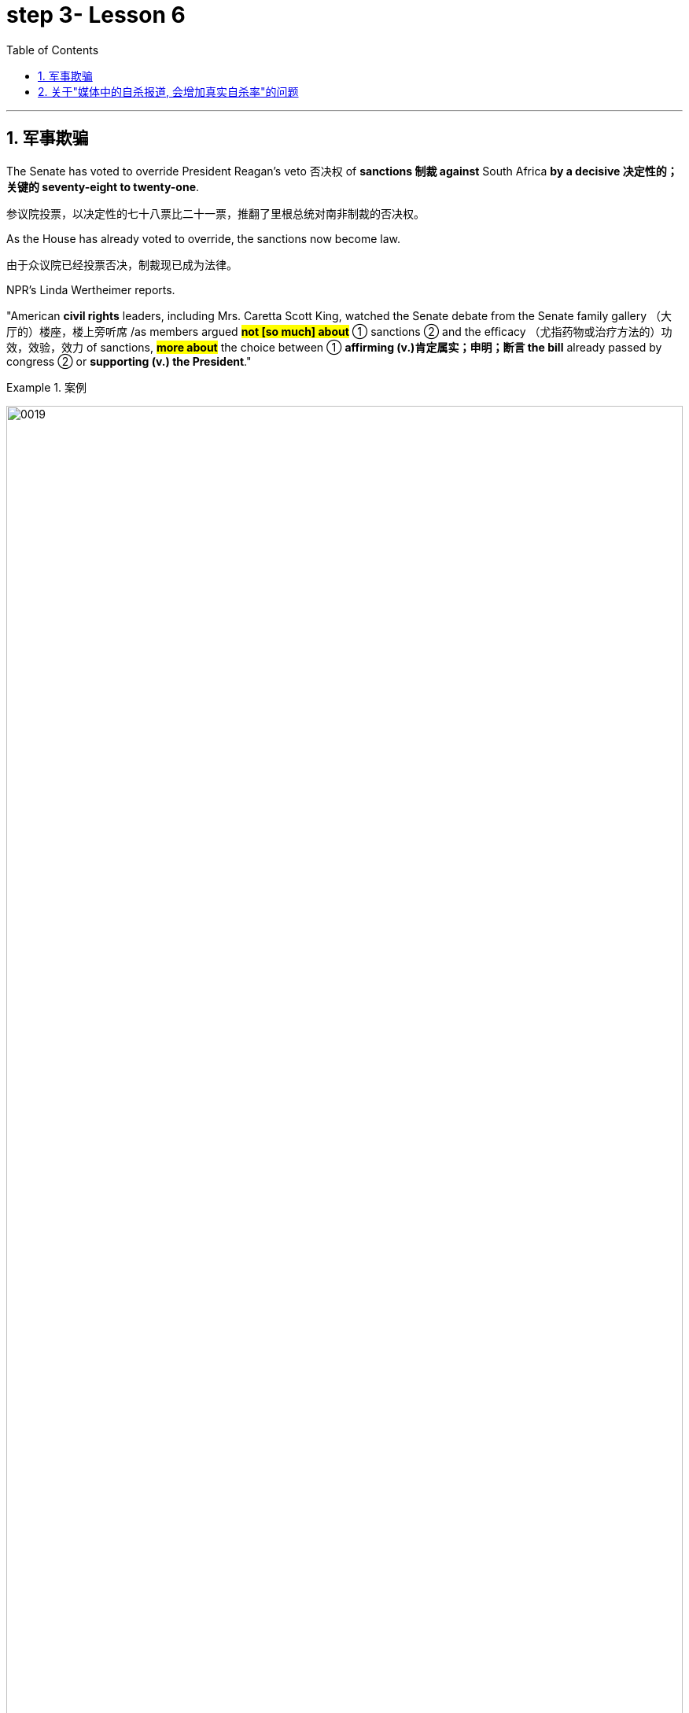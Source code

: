 
= step 3- Lesson 6
:toc: left
:toclevels: 3
:sectnums:
:stylesheet: ../../+ 000 eng选/美国高中历史教材 American History ： From Pre-Columbian to the New Millennium/myAdocCss.css

'''



== 军事欺骗

The Senate has voted to override President Reagan's veto 否决权 of *sanctions 制裁 against* South Africa *by a decisive 决定性的；关键的 seventy-eight to twenty-one*.

[.my2]
参议院投票，以决定性的七十八票比二十一票，推翻了里根总统对南非制裁的否决权。 +

As the House has already voted to override, the sanctions now become law.

[.my2]
由于众议院已经投票否决，制裁现已成为法律。 +

NPR's Linda Wertheimer reports.  +

"American *civil rights* leaders, including Mrs. Caretta Scott King, watched the Senate debate from the Senate family gallery （大厅的）楼座，楼上旁听席 /as members argued *#not [so much] about#* ① sanctions  ② and the efficacy （尤指药物或治疗方法的）功效，效验，效力 of sanctions, *#more about#* the choice between ① *affirming (v.)肯定属实；申明；断言 the bill* already passed by congress  ② or *supporting (v.) the President*."

[.my1]
.案例
====
image:../img/0019.svg[,100%]
====

[.my2]
参议员们并没有就"制裁"和"制裁效果"大加辩论，而是努力在"支持国会通过的法案"还是"支持总统"两者之间做出选择。 +

American food aid (n.) *to* southern African countries *could be cut off* /if South Africa *carries out its threat* 后定 to ban (v.) imports of US grain 谷物；谷粒. +

Foreign Minister Pic Botha said /if US sanctions were imposed, his government would stop imports /and would not *allow* its transport 交通运输系统 service *to carry* (v.) US grain 谷物；谷粒 *to* neighboring countries.  +

The White House today *denied that* /it planted *misleading (a.)误导的；引入歧途的 stories* in the American news media /*as part of a plan* to topple (v.)（使）失去平衡而坠落，倒塌，倒下;打倒；推翻；颠覆 Libyan leader Muammar Quddafi.  +

The Washington Post *reported* this morning *that* /stories were leaked this summer /alleging 指控，声称 Quddafi was *resuming (v.)重新开始；（中断后）继续 his support for* terrorist activities, even though *National Security Adviser* 国家安全顾问 John Poindexter knew (v.) otherwise  或其相反.  +

Today, White House spokesman Larry Speakes said /Poindexter denied `主` the administration `谓` had involved the media in an anti-Quddafi campaign /but Speakes **left open the possibility** 后定 a disinformation （尤指政府机构故意发布的）虚假信息，假消息 campaign *was conducted* in other countries.

[.my2]
波因德克斯特否认政府与媒体共同参与了反对卡扎菲的运动，但斯皮克斯并未否定在其他国家展开政府运动的可能性。 +

The question in Washington today is this: Did the federal government try to scare  惊吓；使害怕；使恐惧 Libya's Colonel 上校 Muammar Quddafi 穆阿迈尔·卡扎菲 in August /*by way of* a disinformation campaign （有计划的）活动，运动；战役，战斗 in the American media?

The Washington Post Bob Woodward *reports* (v.) today *that* /there was an elaborate 复杂的；详尽的；精心制作的 disinformation program /*set up by* the White House /*to convince*  使确信；使相信；使信服 Quddafi *that* /the United States was about to attack again, or *that* he might be ousted 剥夺；罢免；革职 in a coup 政变.  +

The White House today denies that /officials tried *to mislead 误导；引入歧途；使误信 Quddafi* /by using the American media.  +

NPR's Bill Busenburg *has our first report* on the controversy （公开的）争论，辩论，论战. /NPR的比尔·布森博格, 就此项争议为我们进行首次报道。 +

The story starts (v.) on August 25th /when the Wall Street Journal ran a front page story /*saying that* Libya and the United States were once again on a collision course  进展；进程.  +

Quoting 引用；引述 multiple official sources 援引了多条官方消息来源, the paper said /Quddafi *was plotting new terrorist attacks* /and the Reagan Administration was preparing to teach him another lesson.  +

The Journal reported that /the Pentagon  五角大楼（指美国国防部） was completing plans /for a new and wider bombing of Libya /*in case* the President ordered it.  +

That story caused *a flurry 一阵忙乱（或激动、兴奋等） of* press attention.  /那一事件引起了新闻界的广泛关注。 +

`主` Officials in Washington and at the western White House in California `谓` were asked `宾`  if it was true.  +

"The story was authoritative 权威性的," said the White House spokesman Larry Speakes.  +

Based on that official confirmation 证实；确认书；证明书, other news organizations, including the New York Times , the Washington Post , NPR and the major TV networks, all *ran (v.)包含（某种词语、内容等） stories* suggesting Libya should *watch out*  (提醒别人) 小心.  +

[.my1]
====
.run
(v.) to have particular words, contents, etc. 包含（某种词语、内容等） +
- Their argument *ran something like this*... 他们的论点大致是这样的… +
- ‘Ten shot dead by gunmen,' *ran the newspaper headline*. 报纸的标题为“枪手击毙十人”。 +
====

`主` #US *naval 海军的 maneuvers*# 军事演习 /后定 then *taking place* in the Mediterranean /`谓` #might# *be used /as* a cover  掩护；防护 for more attacks on Libya [*as in the past*].

[.my2]
和过去一样，美国可能用当时在地中海进行的美国海军演习，作为对利比亚更大规模打击的掩护。 +

`主` Today's Washington Post , however, `谓` quotes (v.) [from an August 14th] `宾` *secret White House plan*, 后定 adopted (v.)采用（某方法）；采取（某态度） /eleven days before the Wall Street Journal story.

[.my2]
然而，今天的《华盛顿邮报》引用了白宫8月14日的一项秘密计划，该计划是在《华尔街日报》报道的11天前通过的。+

It was outlined 概述；略述 in a memo 备忘录 written by the President's *National Security Advisor* 国家安全顾问 John Poindexter.  +

That plan *called for* （公开）要求 a strategy of real and illusory 虚假的；幻觉的；迷惑人的 events, using a disinformation program /to make Quddafi think the United States was about to *move against* 对抗；与……作对 him militarily.  +

Here are some examples /the Post cites 引用，援引, suggesting /`主` disinformation `谓` was used domestically 国内地: Number one, while some US officials told the press /Quddafi was *stepping up* 增加,提高或推进 his terrorist plans, President Reagan was being told in a memo that /Quddafi was temporarily quiescent 静止状态的;沉寂的；静态的, in other words, that he wasn't active.  +

[.my2]
下面是邮报引用的一些例子，表明国内用了虚假情报：第一，一些美国官员告诉媒体，卡扎菲正在加紧实施他的恐怖计划，而里根总统却在一个备忘录中被告知，卡扎菲暂无动作，换句话说，他并不活跃。

Number two, while some officials *were telling* the press *of* internal 内部的；里面的 infighting 团体内部的争权夺利；内讧 in Libya /to oust  剥夺；罢免；革职 Quddafi, US officials really believed /*he was firmly in power* /and that *CIA's efforts to oust him* were not working.  +

[.my2]
第二，当一些官员告诉媒体，利比亚内部发生内讧，要赶卡扎菲下台时，美国官员真心相信他的掌权不会动摇，中央情报局试图推翻卡扎菲的努力并未奏效。


Number three, while officials were telling the press the Pentagon was planning new attacks, in fact nothing new was being done.  +

*Existing contingency 可能发生的事；偶发（或不测、意外）事件 plans* were several months old, and *the naval maneuvers* were just maneuvers.

[.my2]
现有应急计划已出台几个月之久，而海军演习只是演习。  +

The Post says *this policy of deception* 欺骗；蒙骗；诓骗 was approved at *a National Security Planning Group meeting* chaired by President Reagan and his top aides （尤指从政者的）助手. +

[.my2]
邮报说，这一欺骗政策得到了国家安全规划小组会议的批准，会议由里根总统和他的高级助手主持。



[.my2]
参议院以 78 比 21 的决定性投票结果推翻了里根总统对南非制裁的否决。由于众议院已经投票推翻，制裁现已成为法律。 NPR 的琳达·韦特海默报道。 “包括卡雷塔·斯科特·金夫人在内的美国民权领袖在参议院家庭旁听席上观看了参议院的辩论，议员们的争论与其说是关于制裁和制裁的效力，不如说是关于在肯定国会已经通过的法案还是支持之间做出选择。总统。”如果南非兑现其禁止进口美国谷物的威胁，美国对南部非洲国家的粮食援助可能会被切断。外交部长皮克·博塔表示，如果美国实施制裁，他的政府将停止进口，并不允许其运输服务将美国粮食运往邻国。白宫今天否认在美国新闻媒体上植入误导性报道，作为推翻利比亚领导人穆阿迈尔·库扎菲计划的一部分。 《华盛顿邮报》今天早上报道称，今年夏天有报道称库达菲重新支持恐怖活动，尽管国家安全顾问约翰·波因德克斯特并不知情。今天，白宫发言人拉里·斯皮克斯表示，波因德克斯特否认政府让媒体参与了反库扎菲运动，但斯皮克斯保留了在其他国家开展虚假信息运动的可能性。今天华盛顿的问题是：联邦政府是否试图在八月份通过美国媒体的虚假信息宣传来恐吓利比亚的穆阿迈尔·库达菲上校？ 《华盛顿邮报》鲍勃·伍德沃德今天报道称，白宫制定了一个精心设计的虚假信息计划，目的是让库扎菲相信美国即将再次发动袭击，或者他可能会在政变中被赶下台。白宫今天否认官员试图利用美国媒体误导库达菲。美国国家公共广播电台 (NPR) 的比尔·布森伯格 (Bill Busenburg) 为我们带来了关于这一争议的第一份报道。故事要从8月25日《华尔街日报》的头版报道说起，利比亚和美国再次陷入冲突。该报援引多个官方消息称，库达菲正在策划新的恐怖袭击，里根政府正准备再给他一个教训。据《华尔街日报》报道，五角大楼正在完成对利比亚进行新的、更广泛的轰炸的计划，以防总统下令。这个故事引起了媒体的广泛关注。华盛顿和加州西部白宫的官员被问及这是否属实。 “这个故事具有权威性，”白宫发言人拉里·斯皮克斯说。根据这一官方确认，其他新闻机构，包括《纽约时报》、《华盛顿邮报》、NPR 和主要电视网络，都发表了建议利比亚应该警惕的报道。美国当时在地中海进行的海军演习可能会像过去一样，成为对利比亚发动更多袭击的掩护。然而，今天的《华盛顿邮报》引用了 8 月 14 日白宫秘密计划的内容，该计划是在《华尔街日报》报道前 11 天通过的。总统国家安全顾问约翰·波因德克斯特撰写的一份备忘录对此进行了概述。 该计划要求采取真实和虚幻事件的策略，利用虚假信息计划让库扎菲认为美国即将对他采取军事行动。以下是《华盛顿邮报》引用的一些例子，表明国内使用了虚假信息：第一，当一些美国官员告诉媒体库扎菲正在加强他的恐怖计划时，里根总统在一份备忘录中被告知库扎菲暂时处于静止状态，换句话说，他不活跃。第二，虽然一些官员向媒体讲述利比亚的内讧，以推翻库扎菲，但美国官员确实相信他牢牢掌握权力，中央情报局驱逐他的努力没有奏效。第三，虽然官员们告诉媒体五角大楼正在计划新的袭击，但事实上并没有采取任何新的行动。现有的应急计划已经制定了几个月，海军演习也只是演习。 《华盛顿邮报》称，这一欺骗政策是在里根总统及其高级助手主持的国家安全规划小组会议上批准的。


'''


== 关于"媒体中的自杀报道, 会增加真实自杀率"的问题

Two new studies were published today /on the links *between* television coverage 新闻报道 of suicide *and* subsequent 随后的；之后的 teenage suicide rates.  +

The New England *Journal of Medicine* reports that /both studies *suggest that* /some teenagers *might be more likely* to take their own lives 自杀,杀死某人 /after seeing TV programs *dealing with* suicide.  +

NPR's Lorie Garrett reports.  +

The first suicide study, done by a team from the University of California in San Diego, examines *television news coverage* of suicides.  +

David Philips and Lundy Carseson *looked at* forty-five suicide stories *carried 刊登；登载；播出；报道 on* network news-casts 新闻广播 between 1973 and '79.  +

The researchers then *compared* the incidence of teen suicides in those years *to* the dates 日期；日子 of broadcast 播送（电视或无线电节目）；广播 of these stories.  +

David Philips says news coverage of suicides definitely prompted 促使；导致；激起 an increase in the number of teens in America who took their lives.  +

"*The more* TV programs that carry a story, *the greater* they increase in teen suicides just afterwards." The suicide increase (n.) among teens 十几岁，青少年时期（指从13岁到19岁） *was compared* by Philips *to* adult suicide trends.

[.my2]
菲利普斯还对青少年自杀趋势, 与成年自杀趋势, 进行了比较。  +

"The teen suicides *go up* 上升 by about 2.91 teen suicides *per story*.

[.my2]
（平均）每次事件报道, 造成青少年自杀率增加2.91人次 +

And adult suicides go up *by*, I think, *around* two adult suicides *per story*.  /而（平均）每次事件报道, 造成成年自杀率增加2人次 +

The increase for teens, *the percentage increase* for teens is very, very much larger than *the percentage increase* for adults.  +

It's about, I think, fourteen or fifteen times （用于比较）倍  *#as big#* a response 反应；响应 for teens *percentagewise* (ad.)从百分比来看，按百分率 *#as#* it is for adults."  /我认为，按百分比计算，青少年自杀率的增加是成人的十四五倍。

The TV news coverage *appears to have prompted a greater increase* #than# *is seen around* other well-known 众所周知的 periods of adolescent depression, such as holidays, personal birthdays, the start of school and winter.  +

[.my2]
比起其它众所周知的青春期抑郁时期，新闻报道似乎，更会造成青少年自杀率的增加，如假期、个人生日、开学季及冬季时段。


Philips could not find any specific 明确的；具体的;特有的；独特的 types of stories  新闻报道 /that seem to *trigger a greater response* among depressed teens.

[.my2]
菲利普斯似乎再找不到任何比电视新闻报道，更能激发抑郁青少年自杀的事情了。 +

Philips says *it seems to （强调简单）仅仅，只，不过 simply be* the word "suicide" /and the knowledge that *somebody actively executed 实行；执行；实施 the act* /that *pushes buttons* in depressed teenagers.  +

[.my2]
菲利普斯说，似乎正是“自杀”这个词，以及知道有人真的做了，让这些抑郁的青少年，启动了自杀的按钮。

Psychiatrists call (v.) this "imitative 模仿的；仿制的；仿效的 behavior." "What my study showed *was that* /*there seems to be* imitation 模仿；效仿 *#not only#* of *relatively bland 平淡的；乏味的 behavior* like dress, dressing or hairstyles, *#but#* there seems to be imitation of *really quite deviant* 不正常的；异常的；偏离常轨的 behavior *as well*.  +

[.my2]
“我的研究表明，模仿似乎不仅限于那些稀松平常的事情，比如像衣服，着装或发型，人们也会对一些相当离经叛道的行为加以模仿。这些青少年显然是在全面模仿，不仅仅是自杀，还有其他一切。”

[.my1]
====
.deviant
(a.)different from what most people consider to be normal and acceptable 不正常的；异常的；偏离常轨的 +
--> de-, 向下，离开。-vi, 路，词源同way, trivia. +
=> *deviant behaviour/sexuality* 偏常行为╱性行为 +
====

`主` The teenagers imitate (n.) `谓` apparently *across the board* 全面的，普遍的, *not* just suicides, *but* everything else as well."  +
In a separate study, Madeline Gould and David Shaeffer of Columbia University *found that* /`主` made-for-television 为电视制作的 movies about suicide /`谓` also stimulated imitative behavior.  +

[.my2]
这些青少年显然是在全面模仿，不仅仅是自杀，还有其他一切。影视作品中的自杀情节, 也会刺激自杀模仿行为的发生。

Even though the movies were intended /to *portray 描绘；描画 the problem of* teen suicide /and *offered* 提供（东西或机会）；供应, in some cases, *suicide hot line numbers* and *advice on counselling* 咨询；辅导, the team believes /the four network movies prompted (v.) eighty teen suicides.  +

[.my2]
尽管电影旨在描述青少年自杀问题, 并提供，比如在某些情况下，提供自杀（救助）热线及咨询意见. 该研究团队仍认为, 这四部网络电影促使80名青少年最终选择了自杀。

`主` One of #the made-for-TV movies# 后定 examined by the Columbia University team /`系` #was# a CBS （美国）哥伦比亚广播公司 production.  +

[.my1]
====
.CBS
Columbia Broadcasting System (an American recording and broadcasting company that produces records, television programmes, etc.) （美国）哥伦比亚广播公司 +
image:../img/CBS.jpg[,10%]
====

George Schweitzer, a CBS's Vice President, is well *aware of* 察觉到；发觉,知道；意识到；明白 this research.  +

He says, "*It is terribly unfortunate* 极为不幸 /that any teens *took their lives* after the broadcast, but if they *had it to do over* 重做；重新开始," says Schweitzer, "CBS would still run the movie."  +
"`主` Studies like these `谓` do not measure the most, *what we think* is the most important thing, which *I don't think can be measured*, and that is the *hundreds and hundreds* 数以百计 and probably thousands of teenagers /who were positively moved /by these kinds of broadcasts." Moved *to call (v.) suicide hot lines*, moved *to seek counseling*, and moved *to discuss their depressions* with family members.  +

[.my2]
他说，“有青少年在收听了自杀性报道后选择了自杀，真的极为不幸，但如果他们(指CBS自己)可以重新选择一次，”斯维泽说，“CBS仍会播放这部影片。” "像学者做的这些媒体影响自杀研究, 虽然重要, 但我们认为它并不是最重要的，我们认为最重要的是，成百上千，可能是数以千计的青少年, 能被我们所播放的影片驱使。他们会去拨打自杀（救助）热线，赶紧去找心理咨询，和家人一起讨论他们沮丧的状态。我认为这些由影片带来的价值, 才是难以估量的."


Schweitzer does not dispute 对…提出质询；对…表示异议（或怀疑）;争论；辩论；争执 today's studies: some teens may moved to suicide.  +

"But ignoring the issue 原因状 *for fear of that*, I think, *would be far more disastrous than* addressing 设法解决；处理；对付 important social issues /*to help create awareness* 知道；认识；意识；兴趣 /and *again to have a positive effect*."  +
But researcher David Philips suggests /the media ① *could decrease （使大小、数量等）减少，减小，降低 the teen suicide problem* /by *avoiding some suicide stories* all together /② and *changing (v.) the way* 后定 the others are covered (v.)报道；电视报道.  +

[.my2]
“但因为害怕而忽视这个问题，我认为这将比解决重要的社会问题更为灾难性，因为解决问题有助于提高意识，再次产生积极效果。 但研究者 David Philips 提出，媒体可以通过完全避免报道一些自杀事件，并改变对其他事件的报道方式, 来减少青少年自杀问题。


For example, says Philips, "*Don't make* suicide *seem* (v.) heroic 英勇的；英雄的."  +
*He cites (v.) the story of* a young Czechoslovakian  (前)捷克斯洛伐克人 dissident 持不同政见者 /who *set (v.) himself on fire*.

[.my2]
他引用了年轻的捷克斯洛伐克持不同政见者的故事，他自焚了。
  +

But `主`  *the dissident action* `谓` was taken /*to draw attention to* government repression in Czechoslovakia.

[.my2]
但持不同政见者这样做, 是为了促使人们关注捷克斯洛伐克政府的镇压。  +


Should the news media *really have ignored* 忽视；对…不予理会 such a story? "I think it's a really difficult question.  +

There are *all these goods* on *all sides of the issue*.

[.my2]
问题的各个方面都有好处。 +

And thank God, I don't have to be the one /后定 *to disentangle 解开…的结；理顺;使解脱；使脱出；使摆脱 that issue*." /感谢上帝，我不是那个必须要解决这个问题的人。 +

One *prominent expert* in this field said /`主` #the young people# 后定 moved (v.) *to take their lives*, following a news story or movie, /`系`  #are# particularly vulnerable （身体上或感情上）脆弱的，易受…伤害的, suicidal 想自杀的；有自杀倾向的 individuals.

[.my2]
那些受影片影响而自杀的年轻人, 本身就是情感脆弱的, 并有自杀倾向的那些人. +


*In the absence of* television stories, `主` some other events in their lives `谓` might well *have triggered* their actions.  /即使没有电视报道，他们生活中的一些其他事件，也很可能已经触发了他们的自杀行为。 +

So while most psychiatrists 精神病医生 agree /*there is an imitative 模仿的 component* 组成部分；成分；部件 to teenage suicides, that tendency, they say, should not lead society to repress  压制；镇压 information.

[.my2]
虽然大多数医生同意, 青少年的自杀, 会有效仿因素，他们说，这种趋势不应该迫使社会去压制信息的曝光。 +

On the contrary 与之相异的；相对立的；相反的, some say /*we are now facing a major epidemic （迅速的）泛滥，蔓延; 流行病 of* adolescent suicide in America.  +

We must publicize (v.)宣传；推广；宣扬；传播 /and confront (v.)使面对，使面临，使对付（令人不快或难处的人、场合） the problem. /我们必须（进行正向）宣传，并正视这个问题。 +

Last year /`主` *some fifty-five hundred adolescents* between fifteen and twenty-four years of age /`谓` *took their lives*.  +

*At least* /ten times *that tried*.  /试图自杀的人至少是其十倍。 +

*Some estimates (n.)（对数量、成本等的）估计；估价 are that* /275 thousand teens *attempted suicide* last year.  +

The rate of teenage suicide in America /has tripled 使成为三倍; 变成三倍 /since 1955.


[.my2]
今天发表了两项关于电视自杀报道与随后的青少年自杀率之间联系的新研究。 《新英格兰医学杂志》报道称，这两项研究都表明，一些青少年在观看有关自杀的电视节目后可能更有可能自杀。 NPR 的洛里·加勒特报道。第一项自杀研究由圣地亚哥加利福尼亚大学的一个团队进行，调查了电视新闻对自杀的报道。大卫·菲利普斯 (David Philips) 和伦迪·卡森 (Lundy Carseson) 研究了 1973 年至 79 年间网络新闻广播中报道的 45 个自杀故事。研究人员随后将这些年青少年自杀的发生率与这些故事的播出日期进行了比较。 大卫·菲利普斯表示，有关自杀的新闻报道无疑导致了美国自杀青少年人数的增加。 “报道故事的电视节目越多，随后青少年自杀的人数就越多。”飞利浦将青少年自杀率的上升趋势与成人自杀趋势进行了比较。 “每个故事的青少年自杀人数增加了约 2.91 人。我认为，每个故事的成人自杀人数增加了大约 2 人。青少年的增加，青少年的百分比增加比百分比要大得多。成年人的比例有所增加。我认为，青少年的反应比例大约是成年人的十四或十五倍。”电视新闻报道似乎比其他众所周知的青少年抑郁时期（例如假期、个人生日、开学和冬季）导致的青少年抑郁症增加幅度更大。飞利浦找不到任何特定类型的故事似乎能在抑郁的青少年中引发更大的反应。飞利浦表示，这似乎只是“自杀”这个词，以及知道有人主动执行了对抑郁青少年进行按钮的行为。精神病学家称之为“模仿行为”。 “我的研究表明，人们似乎不仅模仿衣着、打扮或发型等相对平淡的行为，而且似乎也模仿非常不正常的行为。青少年显然是全面模仿，而不仅仅是自杀。” ，但其他一切也是如此。”在另一项研究中，哥伦比亚大学的马德琳·古尔德和大卫·谢弗发现，有关自杀的电视电影也会刺激模仿行为。 尽管这些电影的目的是描绘青少年自杀问题，并在某些情况下提供自杀热线电话号码和咨询建议，但研究小组认为，这四部网络电影导致了 80 起青少年自杀事件。哥伦比亚大学团队检查的其中一部电视电影是哥伦比亚广播公司制作的。哥伦比亚广播公司副总裁乔治·施韦策 (George Schweitzer) 非常了解这项研究。他说，“非常不幸的是，任何青少年在播出后自杀，但如果他们能重来一次，”施韦策说，“哥伦比亚广播公司仍然会播放这部电影。” “像这样的研究并没有衡量最多的，我们认为最重要的事情，我认为无法衡量，那就是成百上千甚至可能成千上万的青少年被此类广播所积极感动”。拨打自杀热线，寻求咨询，并与家人讨论他们的抑郁症。施韦策对当今的研究没有异议：一些青少年可能会走向自杀。 “但我认为，因为担心这个问题而忽视这个问题，比解决重要的社会问题以帮助提高认识并再次产生积极影响更具灾难性。”但研究人员大卫·菲利普斯认为，媒体可以通过避免某些自杀故事并改变报道其他故事的方式来减少青少年自杀问题。例如，飞利浦说，“不要让自杀看起来很英雄。”他引用了一位年轻的捷克斯洛伐克持不同政见者自焚的故事。但持不同政见者采取的行动是为了引起人们对捷克斯洛伐克政府镇压的关注。新闻媒体真的应该忽视这样的故事吗？ “我认为这是一个非常困难的问题。问题的各个方面都有所有这些商品。 感谢上帝，我不必成为解决这个问题的人。”该领域的一位著名专家表示，这些年轻人在看到新闻报道或电影后自杀，是特别脆弱、有自杀倾向的人。由于没有电视故事，他们生活中的其他一些事件很可能引发了他们的行为。因此，尽管大多数精神病学家都认为青少年自杀存在模仿成分，但他们表示，这种倾向不应导致社会压制信息。相反，有人说我们现在在美国面临着青少年自杀的严重流行。我们必须宣传并正视这个问题。去年，大约有 5500 名 15 至 24 岁的青少年自杀了。至少是这个数字的十倍。据估计，去年有 27.5 万名青少年试图自杀。自 1955 年以来，美国青少年自杀率增加了两倍。

'''
